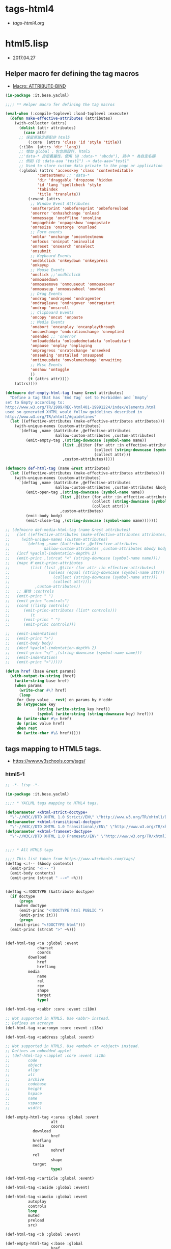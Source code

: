 * tags-html4
- [[file+emacs:tags-html4.org][tags-html4.org]]
* html5.lisp
- 2017.04.27
** Helper macro fer defining the tag macros
- [[https://common-lisp.net/~mpasternacki/yaclml-qbook/api/macro_005FIT.BESE.YACLML_003A_003AATTRIBUTE-BIND.html][Macro: ATTRIBUTE-BIND]]
#+BEGIN_SRC lisp :tangle tag-macros.lisp
(in-package :it.bese.yaclml)

;;;; ** Helper macro fer defining the tag macros

(eval-when (:compile-toplevel :load-toplevel :execute)
  (defun make-effective-attributes (attributes)
    (with-collector (attrs)
      (dolist (attr attributes)
        (case attr
	  ;; 保留原設定搭配非 html5
          (:core  (attrs 'class 'id 'style 'title))
	  (:i18n  (attrs 'dir 'lang))
	  ;; 增加 global ，包含原設計, html5
	  ;;'data-* 自定義屬性，使用 (@ :data-* "abcde"), 其中 * 為自定名稱
	  ;; 例如 (@ :data-aaa "test1") -> data-aaa="test1"
	  ;; Used to store custom data private to the page or application
	  (:global (attrs 'accesskey 'class 'contenteditable
			  'contextmenu ;; 'data-*
			  'dir 'draggable 'dropzone 'hidden
			  'id 'lang 'spellcheck 'style
			  'tabindex
			  'title 'translate))
          (:event (attrs
		   ;; Window Event Attributes
		   'onafterprint 'onbeforeprint 'onbeforeuload
		   'onerror 'onhashchange 'onload
		   'onmessage 'onoffline 'ononline
		   'onpagehide 'onpageshow 'onpopstate
		   'onresize 'onstorge 'onunload
		   ;; Form events
		   'onblur 'onchange 'oncontextmenu
		   'onfocus 'oninput 'oninvalid
		   'onreset 'onsearch 'onselect
		   'onsubmit
		   ;; Keyboard Events
		   'ondblclick 'onkeydown 'onkeypress
		   'onkeyup
		   ;; Mouse Events
		   'onclick ;;'ondblclick
		   'onmousedown
		   'onmousemove 'onmouseout 'onmouseover
		   'onmouseup 'onmousewheel 'onwheel
		   ;; Drag Events
		   'ondrag 'ondragend 'ondragenter
		   'ondragleave 'ondragover 'ondragstart
		   'ondrop 'onscroll
		   ;; Clipboard Events
		   'oncopy 'oncut 'onpaste
		   ;; Media Events
		   'onabort 'oncanplay 'oncanplaythrough
		   'oncuechange 'ondurationchange 'onemptied
		   'onended ;; 'onerror
		   'onloadeddata 'onloadedmetadata 'onloadstart
		   'onpause 'onplay 'onplaying
		   'onprogress 'onratechange 'onseeked
		   'onseeking 'onstalled 'onsuspend
		   'ontimeupdate 'onvolumechange 'onwaiting
		   ;; Misc Events
		   'onshow 'ontoggle
		   ))
          (t (attrs attr))))
	(attrs))))

(defmacro def-empty-html-tag (name &rest attributes)
  "Define a tag that has `End Tag` set to Forbidden and `Empty`
set to Empty according to:
http://www.w3.org/TR/1999/REC-html401-19991224/index/elements.html
used so generated XHTML would follow guidelines described in
http://www.w3.org/TR/xhtml1/#guidelines"
  (let ((effective-attributes (make-effective-attributes attributes)))
    (with-unique-names (custom-attributes)
      `(deftag ,name (&attribute ,@effective-attributes
                      &allow-custom-attributes ,custom-attributes)
         (emit-empty-tag ,(string-downcase (symbol-name name))
                         (list ,@(iter (for attr :in effective-attributes)
                                       (collect (string-downcase (symbol-name attr)))
                                       (collect attr)))
                         ,custom-attributes)))))

(defmacro def-html-tag (name &rest attributes)
  (let ((effective-attributes (make-effective-attributes attributes)))
    (with-unique-names (custom-attributes)
      `(deftag ,name (&attribute ,@effective-attributes
                      &allow-custom-attributes ,custom-attributes &body body)
         (emit-open-tag ,(string-downcase (symbol-name name))
                        (list ,@(iter (for attr :in effective-attributes)
                                      (collect (string-downcase (symbol-name attr)))
                                      (collect attr)))
                        ,custom-attributes)
         (emit-body body)
         (emit-close-tag ,(string-downcase (symbol-name name)))))))

;; (defmacro def-media-html-tag (name &rest attributes)
;;   (let ((effective-attributes (make-effective-attributes attributes)))
;;     (with-unique-names (custom-attributes)
;;       `(deftag ,name (&attribute ,@effective-attributes
;; 				 &allow-custom-attributes ,custom-attributes &body body)
;; 	 (incf %yaclml-indentation-depth% 2)
;; 	 (emit-princ ,(strcat "<" (string-downcase (symbol-name name))))
;; 	 (mapc #'emit-princ-attributes
;; 	       (list (list ,@(iter (for attr :in effective-attributes)
;; 				   (unless (equal (string-downcase (symbol-name attr)) "controls")
;; 				     (collect (string-downcase (symbol-name attr)))
;; 				     (collect attr))))
;; 		     ,custom-attributes))
;; 	 ;; 屬性 :controls
;; 	 (emit-princ " ")
;; 	 (emit-princ "controls")
;; 	 (cond ((listp controls)
;; 		(emit-princ-attributes (list* controls)))
;; 	       (t
;; 		(emit-princ " ")
;; 		(emit-princ controls)))

;; 	 (emit-indentation)
;; 	 (emit-princ ">")
;; 	 (emit-body body)
;; 	 (decf %yaclml-indentation-depth% 2)
;; 	 (emit-princ "</" ,(string-downcase (symbol-name name)))
;; 	 (emit-indentation)
;; 	 (emit-princ ">")))))

(defun href (base &rest params)
  (with-output-to-string (href)
    (write-string base href)
    (when params
      (write-char #\? href)
      (loop
	 for (key value . rest) on params by #'cddr
	 do (etypecase key
              (string (write-string key href))
              (symbol (write-string (string-downcase key) href))) 
	 do (write-char #\= href)
	 do (princ value href)
	 when rest
	 do (write-char #\& href)))))

#+END_SRC
** tags mapping to HTML5 tags.
- [[https://www.w3schools.com/tags/]]
*** html5-1
#+BEGIN_SRC lisp :tangle html5.lisp :padline no
;; -*- lisp -*-

(in-package :it.bese.yaclml)

;;;; * YACLML tags mapping to HTML4 tags.

(defparameter +xhtml-strict-doctype+
  "\"-//W3C//DTD XHTML 1.0 Strict//EN\" \"http://www.w3.org/TR/xhtml1/DTD/xhtml1-strict.dtd\"")
(defparameter +xhtml-transitional-doctype+
  "\"-//W3C//DTD XHTML 1.0 Transitional//EN\" \"http://www.w3.org/TR/xhtml1/DTD/transitional.dtd\"")
(defparameter +xhtml-frameset-doctype+
  "\"-//W3C//DTD XHTML 1.0 Frameset//EN\" \"http://www.w3.org/TR/xhtml1/DTD/xhtml1-frameset.dtd\"")


;;;; * All HTML5 tags

;;;; This list taken from https://www.w3schools.com/tags/
(deftag <:!-- (&body contents)
  (emit-princ "<!-- ")
  (emit-body contents)
  (emit-princ (strcat " -->" ~%)))


(deftag <:!DOCTYPE (&attribute doctype)
  (if doctype
      (progn
	(awhen doctype
	  (emit-princ "<!DOCTYPE html PUBLIC ")
	  (emit-princ it)))
      (progn
	(emit-princ "<!DOCTYPE html")))
  (emit-princ (strcat ">" ~%)))

      
(def-html-tag <:a :global :event
              charset
              coords
	      download
              href
              hreflang
	      media
              name
              rel
              rev
              shape
              target
              type)

(def-html-tag <:abbr :core :event :i18n)

;; Not supported in HTML5. Use <abbr> instead.
;; Defines an acronym
(def-html-tag <:acronym :core :event :i18n)

(def-html-tag <:address :global :event)

;; Not supported in HTML5. Use <embed> or <object> instead.
;; Defines an embedded applet
;; (def-html-tag <:applet :core :event :i18n
;; 	      code
;; 	      object
;; 	      align
;; 	      alt
;; 	      archive
;; 	      codebase
;; 	      height
;; 	      hspace
;; 	      name
;; 	      vspace
;; 	      width)

(def-empty-html-tag <:area :global :event
                    alt
                    coords
		    download
                    href
		    hreflang
		    media
                    nohref
		    rel
                    shape
		    target
                    type)

(def-html-tag <:article :global :event)

(def-html-tag <:aside :global :event)

(def-html-tag <:audio :global :event
	      autoplay
	      controls
	      loop
	      muted
	      preload
	      src)
  
(def-html-tag <:b :global :event)

(def-empty-html-tag <:base :global
                    href
                    target)

;; The <basefont> tag is not supported in HTML5.
;; (def-html-tag <:basefont color face size)

(def-html-tag <:bdi :global :event)

(def-html-tag <:bdo :global :event)
	      ;; :global 已有 'dir 屬性
	      ;; dir


;; HTML <big> Tag. Not Supported in HTML5.
(def-html-tag <:big :core :event :i18n)

(def-html-tag <:blockquote :global :event
              cite)

(def-html-tag <:body :global :event
	      alink
	      background
	      bgcolor
	      link
	      text
	      vlink)

(def-empty-html-tag <:br :global :event)

(def-html-tag <:button :global :event
	      autofocus
	      disabled
	      form
	      formaction
	      formenctype
	      formmethod
	      formnovalidate
	      formtarget
	      name
	      type
	      value)

(def-html-tag <:canvas :global :event
	      height
	      width)

(def-html-tag <:caption :global :event
	      align)

;; HTML <center> Tag. Not Supported in HTML5.

(def-html-tag <:cite :global :event)

(def-html-tag <:code :global :event)

(def-empty-html-tag <:col :global :event
                    align
                    char
                    charoff
                    span
                    valign
                    width)

(def-html-tag <:colgroup :global :event
              align
              char
              charoff
              span
              valign
              width)

(def-html-tag <:data :global
  value)

(def-html-tag <:datalist :global :event)

(def-html-tag <:dd :global :event)

(def-html-tag <:del :global :event
              cite
              datetime)

(def-html-tag <:details :global :event
	      open)

(def-html-tag <:dfn :global :event)

(def-html-tag <:dialog :global :event
	      open)

;; HTML <dir> Tag. Not Supported in HTML5.

(def-html-tag <:div :global :event
	      align)

(def-html-tag <:dl :global :event)

(def-html-tag <:dt :global :event)

#+END_SRC
*** html5-2
#+BEGIN_SRC lisp :tangle html5.lisp :padline no
;; -*- lisp -*-

;; (in-package :it.bese.yaclml)

(def-html-tag <:em :global :event)

(def-html-tag <:embed :global :event
	      height
	      src
	      type
	      width)
   
(def-html-tag <:fieldset :global :event
	      disabled
	      form
	      name)

(def-html-tag <:figcaption :global :event)

(def-html-tag <:figure :global :event)

;; The <font> tag is not supported in HTML5. Use CSS instead.

(def-html-tag <:footer :global :event)

(def-html-tag <:form :global :event
              action
              accept-charset
	      autocomplete
              enctype
              method
              name
	      novalidate
              target)

;; The <frame> tag is not supported in HTML5.
(def-empty-html-tag <:frame :core
                    frameborder
                    longdesc
                    marginheight
                    marginwidth
		    name
                    noresize
                    scrolling
                    src)

;; HTML <frameset> Tag. Not Supported in HTML5.
(def-html-tag <:frameset :core
              cols
              ;;onload
              olunload
              rows)

(def-html-tag <:h1 :global :event
	      align)

(def-html-tag <:h2 :global :event
	      align)

(def-html-tag <:h3 :global :event
	      align)

(def-html-tag <:h4 :global :event
	      align)

(def-html-tag <:h5 :global :event
	      align)

(def-html-tag <:h6 :global :event
	      align)

(def-html-tag <:head :global
	      profile)

(def-html-tag <:header :global :event)
	      
(def-empty-html-tag <:hr :global :event
		    align
		    noshade
		    size
		    width)

(defmacro def-tag-html (&rest attributes)
  "設定 <:html 其中 attributes 搭配 :global, manifest xmlns... 設定"
  (let ((effective-attributes (make-effective-attributes attributes)))
    (with-unique-names (custom-attributes)
      `(deftag <:html (&attribute ,@effective-attributes
				  ;; (&attribute dir lang prologue doctype
				  &allow-custom-attributes ,custom-attributes
				  &body body)
	
	 (assert (or (and (not prologue)
			  (not doctype))
		     (xor prologue doctype)) () "You can only specify one of PROLOGUE or DOCTYPE")
	 ;; 如果傳來 "html" 預設為 html5 2017.05.02 L.S.K.
	 (when doctype
		  (emit-code `(awhen ,doctype
				(princ "<!DOCTYPE html" *yaclml-stream*)
				(unless (or (equal (string-downcase it) "html")
					    (equal it t)
					    (equal it "")
					    (equal (string-downcase it) "doctype"))
				  (princ " PUBLIC " *yaclml-stream*))
				(princ it *yaclml-stream*)
				(princ (strcat ">" ~%) *yaclml-stream*))))
	 (when prologue
	   (emit-code `(awhen ,prologue
			 (princ it *yaclml-stream*))))
	 (emit-open-tag "html"
			(list ,@(iter (for attr :in (make-effective-attributes (list :global)))
				      (collect (string-downcase (symbol-name attr)))
				      (collect attr)))
			,custom-attributes)
	 (emit-body body)
	 (emit-close-tag "html")))))

;; 設定 <:html, :doctype "html" => <!DOCTYPE html>
(def-tag-html :global manifest xmlns prologue doctype)

(def-html-tag <:i :global :event)

(def-html-tag <:iframe :global :event
	      align
	      frameborder
	      height
	      longdesc
	      marginheight
	      marginwidth
	      name
	      sandbox
	      scrolling
	      src
	      srcdoc
	      width)

(def-empty-html-tag <:img :global :event
		    align
		    alt
		    border
		    crossorigin
		    height
		    hspace
		    ismap
		    longdesc
		    sizes
		    src
		    srcset
		    usemap
		    vspace
		    width)

(def-empty-html-tag <:input :global :event
		    accept
		    align
		    alt
		    autocomplete
		    autofocus
		    checked
		    dirname
		    disabled
		    form
		    formaction
		    formenctype
		    formmethod
		    formnovalidate
		    formtarget
		    height
		    list
		    max
		    maxlength
		    min
		    multiple
		    name
		    pattern
		    placeholder
		    readonly
		    required
		    size
		    src
		    step
		    type
		    value
		    width)

(def-html-tag <:ins :global :event
              cite
              datetime)

(def-html-tag <:kbd :global :event)

(def-html-tag <:keygen :global :event
	      autofocus
	      challenge
	      disabled
	      form
	      keytype
	      name)

#+END_SRC

*** html5-3
#+BEGIN_SRC lisp :tangle html5.lisp :padline no
;; -*- lisp -*-

;; (in-package :it.bese.yaclml)
	      
(def-html-tag <:label :global :event
	      for
	      form)

(def-html-tag <:legend :global :event
	      align)

(def-html-tag <:li :global :event
	      type
	      value)

(def-empty-html-tag <:link :global :event
		    charset
		    crossorigin
		    href
		    hreflang
		    media
		    rel
		    rev
		    sizes
		    target
		    type)

(def-html-tag <:main :global :event)
	      
(def-html-tag <:map :global :event
	      name)

(def-html-tag <:make :global :event)

;; Note: The <menu> tag is only supported in Firefox, and it only works for context menus.
(def-html-tag <:menu :global :event
	      label
	      type)

(def-html-tag <:menuitem :global :event
	      checked
	      command
	      default
	      disabled
	      icon
	      label
	      radiogroup
	      type)
	      
(def-empty-html-tag <:meta :global
                    charset
                    content
                    http-equiv
                    name
                    scheme)

(def-html-tag <:meter :global :event
	      form
	      high
	      low
	      max
	      min
	      optimum
	      value)

(def-html-tag <:nav :global :event)

;; The <noframes> tag is not supported in HTML5.
(def-html-tag <:noframes :core :event :i18n)

(def-html-tag <:noscript :global)

(def-html-tag <:object :global :event
	      align
	      archive
	      border
	      classid
	      codebase
	      codetype
	      data
	      declare
	      form
	      height
	      hspace
	      name
	      standby
	      type
	      usemap
	      vspace
	      width)


(def-html-tag <:ol :global :event
	      compact
	      reversed
	      start
	      type)

(def-html-tag <:optgroup :global :event
              disabled
	      label)

(def-html-tag <:option :global :event
              disabled
              label
              selected
              value)

(def-html-tag <:output :global :event
	      for
	      form
	      name)

(def-html-tag <:p :global :event
	      align)

;; 原來的 html+ 也有設定，要確認用哪一個 (2017.05.01) todo
(def-empty-html-tag <:param :global :event
                    name
                    type
                    value
                    valuetype)

(def-html-tag <:picture :global :event)

(def-html-tag <:pre :global :event
	      width)

(def-html-tag <:progress :global :event
	      max
	      value)

(def-html-tag <:q :global :event
              cite)

(def-html-tag <:rp :global :event)

(def-html-tag <:rt :global :event)

(def-html-tag <:ruby :global :event)

(def-html-tag <:s :global :event)

(def-html-tag <:samp :global :event)

(def-html-tag <:script :global
              async
	      charset
	      defer
	      src
	      type
	      xml:space)

(def-html-tag <:section :global :event)

(def-html-tag <:select :global :event
	      autofocus
              disabled
	      form
              multiple
              name
	      required
              size)

(def-html-tag <:small :global :event)

(def-empty-html-tag <:source :global :event
		    src
		    srcset
		    media
		    sizes
		    type)

(def-html-tag <:span :global :event)

;; The <strike> tag is not supported in HTML5. Use <del> or <s> instead.

(def-html-tag <:strong :global :event)

(def-html-tag <:style :global :event
              media
	      scoped
	      type)

(def-html-tag <:sub :global :event)

(def-html-tag <:summary :global :event)

(def-html-tag <:sup :global :event)

#+END_SRC

*** html5-4
#+BEGIN_SRC lisp :tangle html5.lisp :padline no
;; -*- lisp -*-

;; (in-package :it.bese.yaclml)

(def-html-tag <:table :global :event
	      align
	      bgcolor
	      border
	      cellpadding
	      cellspacing
	      frame
	      rules
	      sortable
	      summary
	      width)


(def-html-tag <:tbody :global :event
              align
              char
              charoff
              valign)

(def-html-tag <:td :global :event
              abbr
              align
              axis
	      bgcolor
              char
              charoff
              colspan
              headers
	      height
	      nowrap
              rowspan
              scope
              valign
              width)

(def-html-tag <:textarea :global :event
	      autofocus
	      cols
	      dirname
	      disabled
	      form
	      maxlength
	      name
	      placeholder
	      readonly
	      required
	      rows
	      wrap)

(def-html-tag <:tfoot :global :event
	      align
	      char
	      charoff
	      valign)

(def-html-tag <:th :global :event
              abbr
              align
              axis
	      bgcolor
              char
              charoff
              colspan
              headers
	      height
	      nowrap
              rowspan
              scope
	      sorted
              valign
	      width)

(def-html-tag <:thead :global :event
              align
              char
              charoff
              valign)

(def-html-tag <:time :global :event
	      datetime)

(def-html-tag <:title :global)

(def-html-tag <:tr :global :event
              align
	      bgcolor
              char
              charoff
              valign)

(def-html-tag <:track :global :event
	      default
	      kind
	      label
	      src
	      srclang)

;; The <tt> tag is not supported in HTML5.
(def-html-tag <:tt :core :event :i18n)

(def-html-tag <:u :global :event)

(def-html-tag <:ul :global :event
	      compact
	      type)

(def-html-tag <:var :global :event)

(def-html-tag <:video :global :event
	      autoplay
	      controls
	      height
	      loop
	      muted
	      poster
	      preload
	      src
	      width)

(def-html-tag <:wbr :global :event)

;; 使用上方設定的 <:embed
;; (deftag <:embed (&allow-other-attributes others)
;;   (emit-empty-tag "embed" others))

;; Copyright (c) 2002-2005, Edward Marco Baringer
;; All rights reserved. 
;; 
;; Redistribution and use in source and binary forms, with or without
;; modification, are permitted provided that the following conditions are
;; met:
;; 
;;  - Redistributions of source code must retain the above copyright
;;    notice, this list of conditions and the following disclaimer.
;; 
;;  - Redistributions in binary form must reproduce the above copyright
;;    notice, this list of conditions and the following disclaimer in the
;;    documentation and/or other materials provided with the distribution.
;;
;;  - Neither the name of Edward Marco Baringer, nor BESE, nor the names
;;    of its contributors may be used to endorse or promote products
;;    derived from this software without specific prior written permission.
;; 
;; THIS SOFTWARE IS PROVIDED BY THE COPYRIGHT HOLDERS AND CONTRIBUTORS
;; "AS IS" AND ANY EXPRESS OR IMPLIED WARRANTIES, INCLUDING, BUT NOT
;; LIMITED TO, THE IMPLIED WARRANTIES OF MERCHANTABILITY AND FITNESS FOR
;; A PARTICULAR PURPOSE ARE DISCLAIMED.  IN NO EVENT SHALL THE COPYRIGHT
;; OWNER OR CONTRIBUTORS BE LIABLE FOR ANY DIRECT, INDIRECT, INCIDENTAL,
;; SPECIAL, EXEMPLARY, OR CONSEQUENTIAL DAMAGES (INCLUDING, BUT NOT
;; LIMITED TO, PROCUREMENT OF SUBSTITUTE GOODS OR SERVICES; LOSS OF USE,
;; DATA, OR PROFITS; OR BUSINESS INTERRUPTION) HOWEVER CAUSED AND ON ANY
;; THEORY OF LIABILITY, WHETHER IN CONTRACT, STRICT LIABILITY, OR TORT
;; (INCLUDING NEGLIGENCE OR OTHERWISE) ARISING IN ANY WAY OUT OF THE USE
;; OF THIS SOFTWARE, EVEN IF ADVISED OF THE POSSIBILITY OF SUCH DAMAGE.


#+END_SRC
* TODO
** DONE compilation : caught 6 STYLE-WARNING conditions
   CLOSED: [2017-05-04 週四 22:20]
   有重複設定的情況? 
** TODO 測試分開編程
   <2017-05-04 週四>
   因為 "Heap exhausted, game over."，所以測試分開編。
